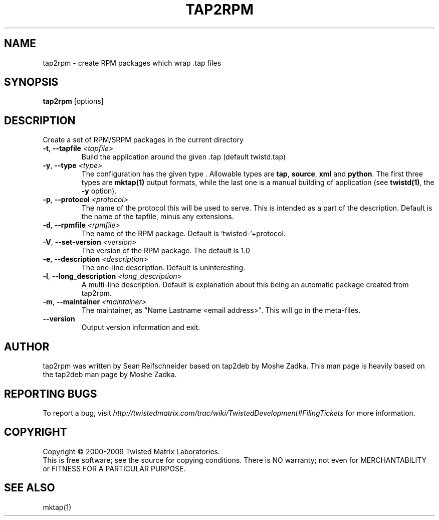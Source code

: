 .TH TAP2RPM "1" "July 2001" "" ""
.SH NAME
tap2rpm \- create RPM packages which wrap .tap files
.SH SYNOPSIS
.B tap2rpm
[options]
.SH DESCRIPTION
Create a set of RPM/SRPM packages in the current directory
.TP
\fB\-t\fR, \fB\--tapfile\fR \fI<tapfile>\fR
Build the application around the given .tap (default twistd.tap)
.TP
\fB\-y\fR, \fB\--type\fR \fI<type>\fR
The configuration has the given type . Allowable types are
\fBtap\fR, \fBsource\fR, \fBxml\fR and \fBpython\fR.
The first three types are \fBmktap(1)\fR output formats,
while the last one is a manual building of application 
(see \fBtwistd(1)\fR, the \fB\-y\fR option).
.TP
\fB\-p\fR, \fB\--protocol\fR \fI<protocol>\fR
The name of the protocol this will be used to serve. This is intended
as a part of the description. Default is the name of the tapfile, minus
any extensions.
.TP
\fB\-d\fR, \fB\--rpmfile\fR \fI<rpmfile>\fR
The name of the RPM package. Default is 'twisted-'+protocol.
.TP
\fB\-V\fR, \fB\--set-version\fR \fI<version>\fR
The version of the RPM package. The default is 1.0
.TP
\fB\-e\fR, \fB\--description\fR \fI<description>\fR
The one-line description. Default is uninteresting.
.TP
\fB\-l\fR, \fB\--long_description\fR \fI<long_description>\fR
A multi-line description. Default is explanation about
this being an automatic package created from tap2rpm.
.TP
\fB\-m\fR, \fB\--maintainer\fR \fI<maintainer>\fR
The maintainer, as "Name Lastname <email address>". This will
go in the meta-files.
.TP
\fB\--version\fR
Output version information and exit.
.SH AUTHOR
tap2rpm was written by Sean Reifschneider based on tap2deb by Moshe Zadka.
This man page is heavily based on the tap2deb man page by Moshe Zadka.
.SH "REPORTING BUGS"
To report a bug, visit
\fIhttp://twistedmatrix.com/trac/wiki/TwistedDevelopment#FilingTickets\fR for more
information.
.SH COPYRIGHT
Copyright \(co 2000-2009 Twisted Matrix Laboratories.
.br
This is free software; see the source for copying conditions.  There is NO
warranty; not even for MERCHANTABILITY or FITNESS FOR A PARTICULAR PURPOSE.
.SH "SEE ALSO"
mktap(1)
